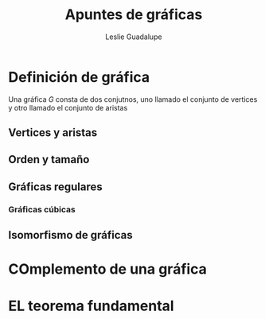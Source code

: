 #+title: Apuntes de gráficas

#+author: Leslie Guadalupe 

* Definición de gráfica

Una gráfica \(G\) consta de dos conjutnos, uno llamado el conjunto de
vertices y otro llamado el conjunto de aristas

** Vertices y aristas

** Orden y tamaño 

** Gráficas regulares

*** Gráficas cúbicas

** Isomorfismo de gráficas 

* COmplemento de una gráfica

* EL teorema fundamental 
